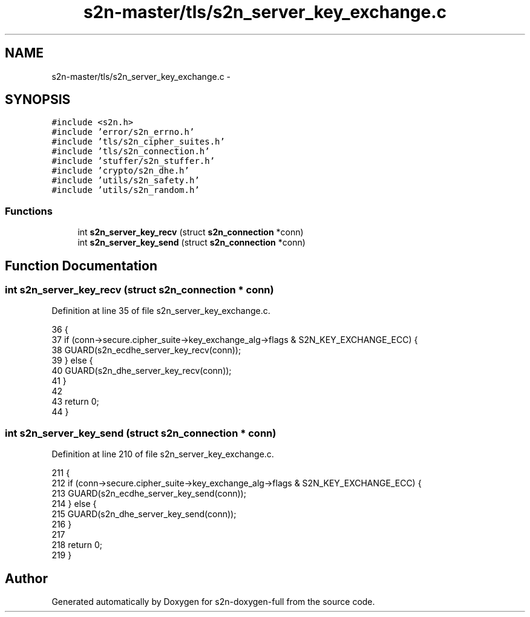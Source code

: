 .TH "s2n-master/tls/s2n_server_key_exchange.c" 3 "Fri Aug 19 2016" "s2n-doxygen-full" \" -*- nroff -*-
.ad l
.nh
.SH NAME
s2n-master/tls/s2n_server_key_exchange.c \- 
.SH SYNOPSIS
.br
.PP
\fC#include <s2n\&.h>\fP
.br
\fC#include 'error/s2n_errno\&.h'\fP
.br
\fC#include 'tls/s2n_cipher_suites\&.h'\fP
.br
\fC#include 'tls/s2n_connection\&.h'\fP
.br
\fC#include 'stuffer/s2n_stuffer\&.h'\fP
.br
\fC#include 'crypto/s2n_dhe\&.h'\fP
.br
\fC#include 'utils/s2n_safety\&.h'\fP
.br
\fC#include 'utils/s2n_random\&.h'\fP
.br

.SS "Functions"

.in +1c
.ti -1c
.RI "int \fBs2n_server_key_recv\fP (struct \fBs2n_connection\fP *conn)"
.br
.ti -1c
.RI "int \fBs2n_server_key_send\fP (struct \fBs2n_connection\fP *conn)"
.br
.in -1c
.SH "Function Documentation"
.PP 
.SS "int s2n_server_key_recv (struct \fBs2n_connection\fP * conn)"

.PP
Definition at line 35 of file s2n_server_key_exchange\&.c\&.
.PP
.nf
36 {
37     if (conn->secure\&.cipher_suite->key_exchange_alg->flags & S2N_KEY_EXCHANGE_ECC) {
38         GUARD(s2n_ecdhe_server_key_recv(conn));
39     } else {
40         GUARD(s2n_dhe_server_key_recv(conn));
41     }
42 
43     return 0;
44 }
.fi
.SS "int s2n_server_key_send (struct \fBs2n_connection\fP * conn)"

.PP
Definition at line 210 of file s2n_server_key_exchange\&.c\&.
.PP
.nf
211 {
212     if (conn->secure\&.cipher_suite->key_exchange_alg->flags & S2N_KEY_EXCHANGE_ECC) {
213         GUARD(s2n_ecdhe_server_key_send(conn));
214     } else {
215         GUARD(s2n_dhe_server_key_send(conn));
216     }
217 
218     return 0;
219 }
.fi
.SH "Author"
.PP 
Generated automatically by Doxygen for s2n-doxygen-full from the source code\&.
